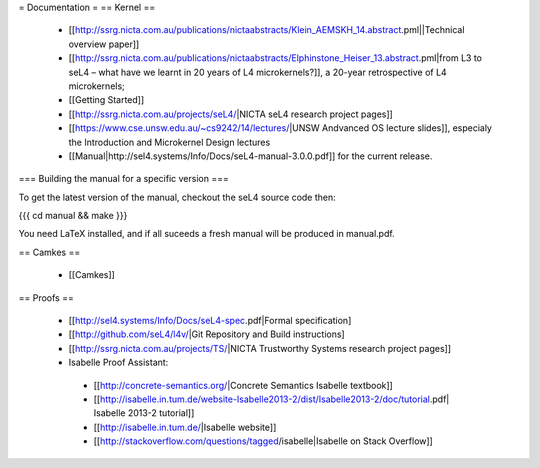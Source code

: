 = Documentation =
== Kernel ==

 * [[http://ssrg.nicta.com.au/publications/nictaabstracts/Klein_AEMSKH_14.abstract.pml||Technical overview paper]]
 * [[http://ssrg.nicta.com.au/publications/nictaabstracts/Elphinstone_Heiser_13.abstract.pml|from L3 to seL4 – what have we learnt in 20 years of L4 microkernels?]], a 20-year retrospective of L4 microkernels;
 * [[Getting Started]]
 * [[http://ssrg.nicta.com.au/projects/seL4/|NICTA seL4 research project pages]]
 * [[https://www.cse.unsw.edu.au/~cs9242/14/lectures/|UNSW Andvanced OS lecture slides]], especialy the Introduction and Microkernel Design lectures
 * [[Manual|http://sel4.systems/Info/Docs/seL4-manual-3.0.0.pdf]] for the current release.

=== Building the manual for a specific version ===

To get the latest version of the manual, checkout the seL4 source code then:

{{{
cd manual && make
}}}

You need LaTeX installed, and if all suceeds a fresh manual will be produced in manual.pdf. 

== Camkes ==

 * [[Camkes]]

== Proofs ==

 * [[http://sel4.systems/Info/Docs/seL4-spec.pdf|Formal specification]
 * [[http://github.com/seL4/l4v/|Git Repository and Build instructions]
 * [[http://ssrg.nicta.com.au/projects/TS/|NICTA Trustworthy Systems research project pages]]
 * Isabelle Proof Assistant:
  * [[http://concrete-semantics.org/|Concrete Semantics Isabelle textbook]]
  * [[http://isabelle.in.tum.de/website-Isabelle2013-2/dist/Isabelle2013-2/doc/tutorial.pdf| Isabelle 2013-2 tutorial]]
  * [[http://isabelle.in.tum.de/|Isabelle website]]
  * [[http://stackoverflow.com/questions/tagged/isabelle|Isabelle on Stack Overflow]]
